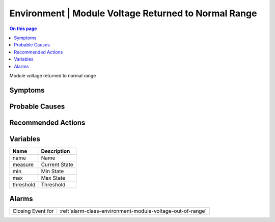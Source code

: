 .. _event-class-environment-module-voltage-returned-to-normal-range:

=====================================================
Environment | Module Voltage Returned to Normal Range
=====================================================
.. contents:: On this page
    :local:
    :backlinks: none
    :depth: 1
    :class: singlecol

Module voltage returned to normal range

Symptoms
--------
.. todo::
    Describe Environment | Module Voltage Returned to Normal Range symptoms

Probable Causes
---------------
.. todo::
    Describe Environment | Module Voltage Returned to Normal Range probable causes

Recommended Actions
-------------------
.. todo::
    Describe Environment | Module Voltage Returned to Normal Range recommended actions

Variables
----------
==================== ==================================================
Name                 Description
==================== ==================================================
name                 Name
measure              Current State
min                  Min State
max                  Max State
threshold            Threshold
==================== ==================================================

Alarms
------
================= ======================================================================
Closing Event for :ref:`alarm-class-environment-module-voltage-out-of-range`
================= ======================================================================
